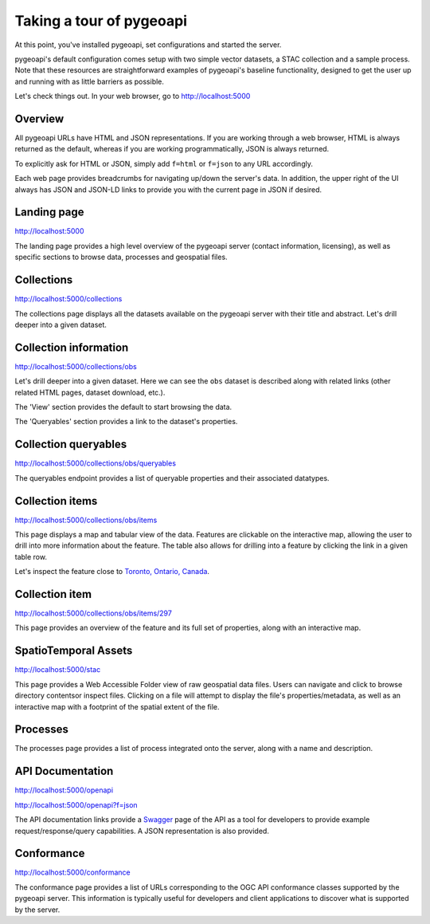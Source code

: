 .. _tour:

Taking a tour of pygeoapi
=========================

At this point, you've installed pygeoapi, set configurations and started the server.

pygeoapi's default configuration comes setup with two simple vector datasets, a STAC collection and a sample
process.  Note that these resources are straightforward examples of pygeoapi's baseline functionality, designed
to get the user up and running with as little barriers as possible.

Let's check things out.  In your web browser, go to http://localhost:5000


Overview
--------

All pygeoapi URLs have HTML and JSON representations.  If you are working through a web browser, HTML
is always returned as the default, whereas if you are working programmatically, JSON is always returned.

To explicitly ask for HTML or JSON, simply add ``f=html`` or ``f=json`` to any URL accordingly.

Each web page provides breadcrumbs for navigating up/down the server's data.  In addition, the upper right
of the UI always has JSON and JSON-LD links to provide you with the current page in JSON if desired.


Landing page
------------

http://localhost:5000

The landing page provides a high level overview of the pygeoapi server (contact information, licensing),
as well as specific sections to browse data, processes and geospatial files.


Collections
-----------

http://localhost:5000/collections

The collections page displays all the datasets available on the pygeoapi server with their title
and abstract.  Let's drill deeper into a given dataset.


Collection information
----------------------

http://localhost:5000/collections/obs

Let's drill deeper into a given dataset.  Here we can see the ``obs`` dataset is described along
with related links (other related HTML pages, dataset download, etc.).

The 'View' section provides the default to start browsing the data.

The 'Queryables' section provides a link to the dataset's properties.


Collection queryables
---------------------

http://localhost:5000/collections/obs/queryables

The queryables endpoint provides a list of queryable properties and their associated datatypes.


Collection items
----------------

http://localhost:5000/collections/obs/items

This page displays a map and tabular view of the data.  Features are clickable on the interactive map,
allowing the user to drill into more information about the feature.  The table also allows for drilling
into a feature by clicking the link in a given table row.

Let's inspect the feature close to `Toronto, Ontario, Canada`_.


Collection item
---------------

http://localhost:5000/collections/obs/items/297

This page provides an overview of the feature and its full set of properties, along with an interactive
map.


SpatioTemporal Assets
---------------------

http://localhost:5000/stac

This page provides a Web Accessible Folder view of raw geospatial data files.  Users can navigate and
click to browse directory contentsor inspect files.  Clicking on a file will attempt to display the
file's properties/metadata, as well as an interactive map with a footprint of the spatial extent of
the file.


Processes
---------

The processes page provides a list of process integrated onto the server, along with a name and description.

.. todo::
   Expand with more info once OAPIP HTML is better flushed out.


API Documentation
-----------------

http://localhost:5000/openapi

http://localhost:5000/openapi?f=json

The API documentation links provide a `Swagger`_ page of the API as a tool for developers to provide example
request/response/query capabilities.  A JSON representation is also provided.

.. seealso::
   :ref:`openapi`


Conformance
-----------

http://localhost:5000/conformance

The conformance page provides a list of URLs corresponding to the OGC API conformance classes supported
by the pygeoapi server.  This information is typically useful for developers and client applications to
discover what is supported by the server.

.. _`Toronto, Ontario, Canada`: https://en.wikipedia.org/wiki/Toronto
.. _`Swagger`: https://en.wikipedia.org/wiki/Swagger_(software)
